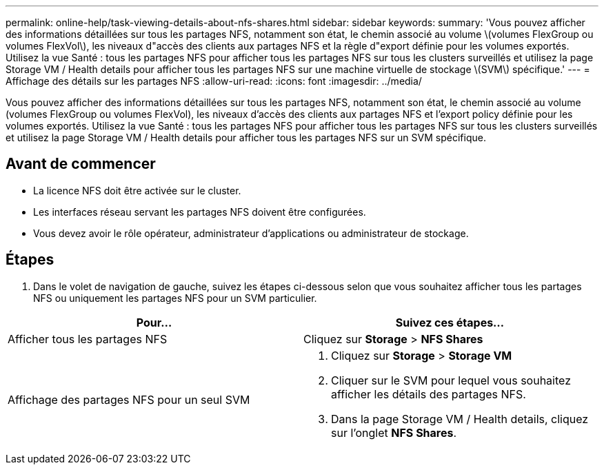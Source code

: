 ---
permalink: online-help/task-viewing-details-about-nfs-shares.html 
sidebar: sidebar 
keywords:  
summary: 'Vous pouvez afficher des informations détaillées sur tous les partages NFS, notamment son état, le chemin associé au volume \(volumes FlexGroup ou volumes FlexVol\), les niveaux d"accès des clients aux partages NFS et la règle d"export définie pour les volumes exportés. Utilisez la vue Santé : tous les partages NFS pour afficher tous les partages NFS sur tous les clusters surveillés et utilisez la page Storage VM / Health details pour afficher tous les partages NFS sur une machine virtuelle de stockage \(SVM\) spécifique.' 
---
= Affichage des détails sur les partages NFS
:allow-uri-read: 
:icons: font
:imagesdir: ../media/


[role="lead"]
Vous pouvez afficher des informations détaillées sur tous les partages NFS, notamment son état, le chemin associé au volume (volumes FlexGroup ou volumes FlexVol), les niveaux d'accès des clients aux partages NFS et l'export policy définie pour les volumes exportés. Utilisez la vue Santé : tous les partages NFS pour afficher tous les partages NFS sur tous les clusters surveillés et utilisez la page Storage VM / Health details pour afficher tous les partages NFS sur un SVM spécifique.



== Avant de commencer

* La licence NFS doit être activée sur le cluster.
* Les interfaces réseau servant les partages NFS doivent être configurées.
* Vous devez avoir le rôle opérateur, administrateur d'applications ou administrateur de stockage.




== Étapes

. Dans le volet de navigation de gauche, suivez les étapes ci-dessous selon que vous souhaitez afficher tous les partages NFS ou uniquement les partages NFS pour un SVM particulier.


[cols="2*"]
|===
| Pour... | Suivez ces étapes... 


 a| 
Afficher tous les partages NFS
 a| 
Cliquez sur *Storage* > *NFS Shares*



 a| 
Affichage des partages NFS pour un seul SVM
 a| 
. Cliquez sur *Storage* > *Storage VM*
. Cliquer sur le SVM pour lequel vous souhaitez afficher les détails des partages NFS.
. Dans la page Storage VM / Health details, cliquez sur l'onglet *NFS Shares*.


|===